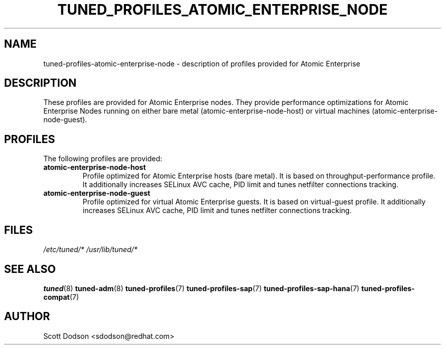 .\"/* 
.\" * All rights reserved
.\" * Copyright (C) 2015 Red Hat, Inc.
.\" * Authors: Jaroslav Škarvada, Scott Dodson
.\" *
.\" * This program is free software; you can redistribute it and/or
.\" * modify it under the terms of the GNU General Public License
.\" * as published by the Free Software Foundation; either version 2
.\" * of the License, or (at your option) any later version.
.\" *
.\" * This program is distributed in the hope that it will be useful,
.\" * but WITHOUT ANY WARRANTY; without even the implied warranty of
.\" * MERCHANTABILITY or FITNESS FOR A PARTICULAR PURPOSE.  See the
.\" * GNU General Public License for more details.
.\" *
.\" * You should have received a copy of the GNU General Public License
.\" * along with this program; if not, write to the Free Software
.\" * Foundation, Inc., 51 Franklin Street, Fifth Floor, Boston, MA  02110-1301, USA.
.\" */
.\" 
.TH TUNED_PROFILES_ATOMIC_ENTERPRISE_NODE "7" "12 Feb 2015" "Atomic Enterprise" "tuned"
.SH NAME
tuned\-profiles\-atomic-enterprise-node - description of profiles provided for Atomic Enterprise

.SH DESCRIPTION
These profiles are provided for Atomic Enterprise nodes. They provide performance
optimizations for Atomic Enterprise Nodes running on either bare metal
(atomic-enterprise-node-host) or virtual machines (atomic-enterprise-node-guest).

.SH PROFILES
The following profiles are provided:

.TP
.BI "atomic-enterprise-node\-host"
Profile optimized for Atomic Enterprise hosts (bare metal). It is based on throughput\-performance
profile. It additionally increases SELinux AVC cache, PID limit and tunes
netfilter connections tracking.

.TP
.BI "atomic-enterprise-node\-guest"
Profile optimized for virtual Atomic Enterprise guests. It is based on virtual\-guest
profile. It additionally increases SELinux AVC cache, PID limit and tunes
netfilter connections tracking.

.SH "FILES"
.NF
.I /etc/tuned/*
.I /usr/lib/tuned/*

.SH "SEE ALSO"
.BR tuned (8)
.BR tuned\-adm (8)
.BR tuned\-profiles (7)
.BR tuned\-profiles\-sap (7)
.BR tuned\-profiles\-sap\-hana (7)
.BR tuned\-profiles\-compat (7)
.SH AUTHOR
.NF
Scott Dodson <sdodson@redhat.com>
